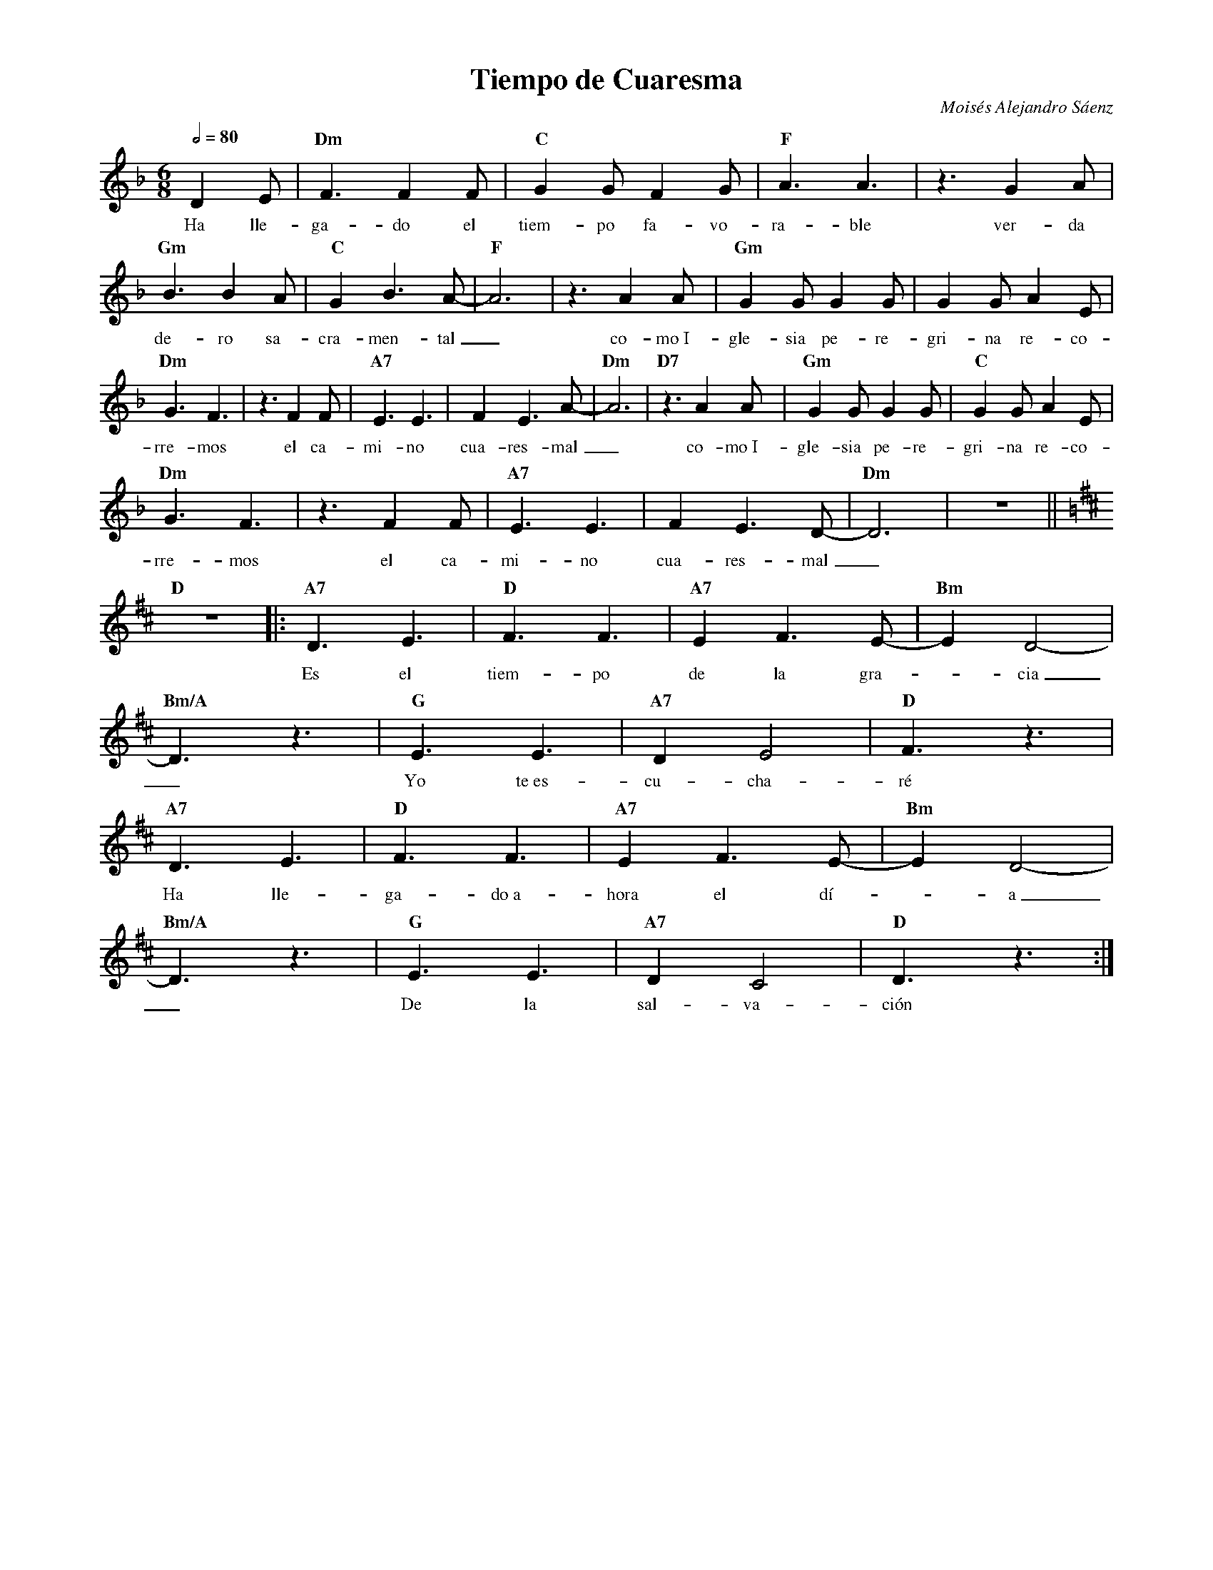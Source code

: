 %abc-2.2
%%MIDI program 74
%%topspace 0
%%composerspace 0
%%titlefont RomanBold 20
%%vocalfont Roman 12
%%composerfont RomanItalic 12
%%gchordfont RomanBold 12
%%tempofont RomanBold 12
%leftmargin 0.8cm
%rightmargin 0.8cm

X:1
T:Tiempo de Cuaresma
C:Moisés Alejandro Sáenz
S:
M:6/8
L:1/8
Q:1/2=80
K:Dm
%
%
   D2E | "Dm"F3 F2F | "C"G2G F2G | "F"A3 A3 | z3 G2A |
w: Ha lle-ga-do el tiem-po fa-vo-ra-ble ver-da
   "Gm"B3 B2A | "C"G2 B3 A-|"F"A6 | z3 A2A | "Gm"G2G G2G | G2G A2E | 
w: de-ro sa-cra-men-tal_ co-mo~I-gle-sia pe-re-gri-na re-co-
   "Dm"G3 F3 | z3 F2F | "A7"E3 E3 | F2 E3 A-| "Dm"A6 | "D7"z3 A2A | "Gm"G2G G2G | "C"G2G A2E | 
w: rre-mos el ca-mi-no cua-res-mal_ co-mo~I-gle-sia pe-re-gri-na re-co-
   "Dm"G3 F3 | z3 F2 F | "A7"E3 E3 | F2 E3 D-|"Dm"D6 |z6 ||
w: rre-mos el ca-mi-no cua-res-mal_
   [K:D]"D"z6 |: "A7"D3 E3 | "D"F3 F3 | "A7"E2 F3 E-|"Bm"E2 D4-|
w: Es el tiem-po de la gra--cia
   "Bm/A"D3 z3 | "G"E3 E3 | "A7"D2 E4 |"D"F3 z3 |
w: _ Yo te~es-cu-cha-ré
   "A7"D3 E3 | "D"F3 F3 | "A7"E2 F3 E-|"Bm"E2 D4-|
w: Ha lle-ga-do~a-hora el dí--a
   "Bm/A"D3 z3 | "G"E3 E3 | "A7"D2 C4 |"D"D3 z3 :|
w: _ De la sal-va-ción